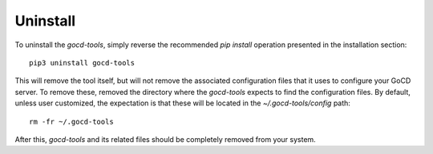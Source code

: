 Uninstall
=========

To uninstall the `gocd-tools`, simply reverse the recommended `pip install` operation presented in the installation section::

    pip3 uninstall gocd-tools

This will remove the tool itself, but will not remove the associated configuration files that it uses to configure your GoCD server.
To remove these, removed the directory where the `gocd-tools` expects to find the configuration files.
By default, unless user customized, the expectation is that these will be located in the `~/.gocd-tools/config` path::

    rm -fr ~/.gocd-tools

After this, `gocd-tools` and its related files should be completely removed from your system.
